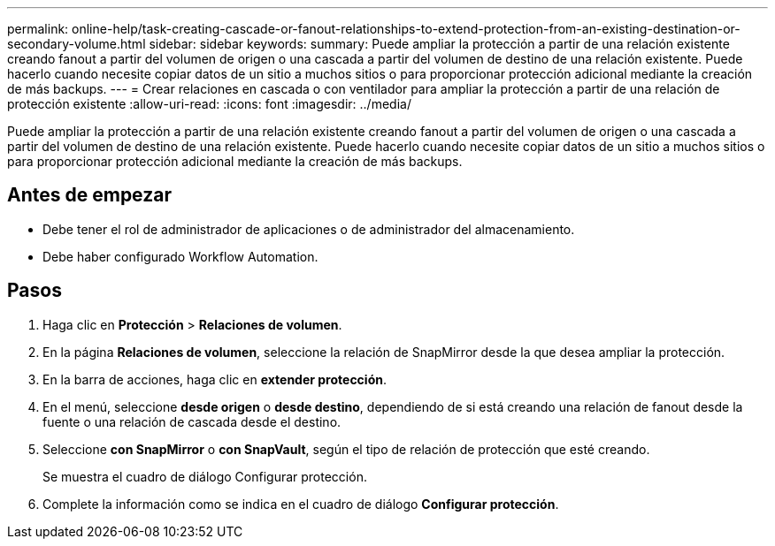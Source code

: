 ---
permalink: online-help/task-creating-cascade-or-fanout-relationships-to-extend-protection-from-an-existing-destination-or-secondary-volume.html 
sidebar: sidebar 
keywords:  
summary: Puede ampliar la protección a partir de una relación existente creando fanout a partir del volumen de origen o una cascada a partir del volumen de destino de una relación existente. Puede hacerlo cuando necesite copiar datos de un sitio a muchos sitios o para proporcionar protección adicional mediante la creación de más backups. 
---
= Crear relaciones en cascada o con ventilador para ampliar la protección a partir de una relación de protección existente
:allow-uri-read: 
:icons: font
:imagesdir: ../media/


[role="lead"]
Puede ampliar la protección a partir de una relación existente creando fanout a partir del volumen de origen o una cascada a partir del volumen de destino de una relación existente. Puede hacerlo cuando necesite copiar datos de un sitio a muchos sitios o para proporcionar protección adicional mediante la creación de más backups.



== Antes de empezar

* Debe tener el rol de administrador de aplicaciones o de administrador del almacenamiento.
* Debe haber configurado Workflow Automation.




== Pasos

. Haga clic en *Protección* > *Relaciones de volumen*.
. En la página *Relaciones de volumen*, seleccione la relación de SnapMirror desde la que desea ampliar la protección.
. En la barra de acciones, haga clic en *extender protección*.
. En el menú, seleccione *desde origen* o *desde destino*, dependiendo de si está creando una relación de fanout desde la fuente o una relación de cascada desde el destino.
. Seleccione *con SnapMirror* o *con SnapVault*, según el tipo de relación de protección que esté creando.
+
Se muestra el cuadro de diálogo Configurar protección.

. Complete la información como se indica en el cuadro de diálogo *Configurar protección*.

